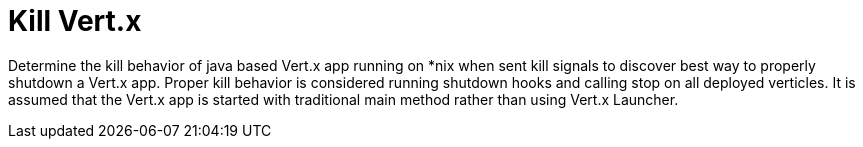 = Kill Vert.x

Determine the kill behavior of java based Vert.x app running on *nix when sent kill signals to discover best way to
properly shutdown a Vert.x app. Proper kill behavior is considered running shutdown hooks and calling stop on all
deployed verticles. It is assumed that the Vert.x app is started with traditional main method rather than using Vert.x
Launcher.
